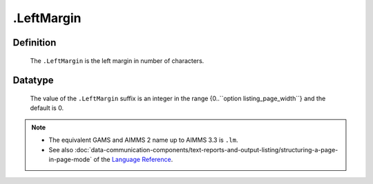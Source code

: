 .. _.LeftMargin:

.LeftMargin
===========

Definition
----------

    The ``.LeftMargin`` is the left margin in number of characters.

Datatype
--------

    The value of the ``.LeftMargin`` suffix is an integer in the range
    {0..``option listing_page_width``} and the default is 0.

.. note::

    -  The equivalent GAMS and AIMMS 2 name up to AIMMS 3.3 is ``.lm``.

    -  See also :doc:`data-communication-components/text-reports-and-output-listing/structuring-a-page-in-page-mode` of the `Language Reference <https://documentation.aimms.com/language-reference/index.html>`__.
